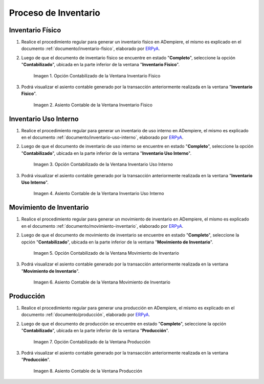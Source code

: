 .. _ERPyA: http://erpya.com
.. |Opción Contabilizado de la Ventana Inventario Físico| image:: resources/posted-option-from-the-physical-inventory-window.png
.. |Asiento Contable de la Ventana Inventario Físico| image:: resources/physical-inventory-window-accounting-entry.png
.. |Opción Contabilizado de la Ventana Inventario Uso Interno| image:: resources/option-posted-from-the-inventory-window-internal-use.png
.. |Asiento Contable de la Ventana Inventario Uso Interno| image:: resources/accounting-window-entry-inventory-internal-use.png
.. |Opción Contabilizado de la Ventana Movimiento de Inventario| image:: resources/inventory-movement-window-posted-option.png
.. |Asiento Contable de la Ventana Movimiento de Inventario| image:: resources/inventory-movement-window-accounting-entry.png

.. |Opción Contabilizado de la Ventana Producción| image:: resources/production-window-posted-option.png
.. |Asiento Contable de la Ventana Producción| image:: resources/production-window-accounting-entry.png

.. _documento/contabilidad-de-transacciones-del-proceso-de-inventario:

**Proceso de Inventario**
=========================

**Inventario Físico**
---------------------

#. Realice el procedimiento regular para generar un inventario físico en ADempiere, el mismo es explicado en el documento :ref:`documento/inventario-físico`, elaborado por `ERPyA`_.

#. Luego de que el documento de inventario físico se encuentre en estado "**Completo**", seleccione la opción "**Contabilizado**", ubicada en la parte inferior de la ventana "**Inventario Físico**".

    |Opción Contabilizado de la Ventana Inventario Físico|

    Imagen 1. Opción Contabilizado de la Ventana Inventario Físico

#. Podrá visualizar el asiento contable generado por la transacción anteriormente realizada en la ventana "**Inventario Físico**".

    |Asiento Contable de la Ventana Inventario Físico|

    Imagen 2. Asiento Contable de la Ventana Inventario Físico

**Inventario Uso Interno**
--------------------------

#. Realice el procedimiento regular para generar un inventario de uso interno en ADempiere, el mismo es explicado en el documento :ref:`documento/inventario-uso-interno`, elaborado por `ERPyA`_.

#. Luego de que el documento de inventario de uso interno se encuentre en estado "**Completo**", seleccione la opción "**Contabilizado**", ubicada en la parte inferior de la ventana "**Inventario Uso Interno**".

    |Opción Contabilizado de la Ventana Inventario Uso Interno|

    Imagen 3. Opción Contabilizado de la Ventana Inventario Uso Interno

#. Podrá visualizar el asiento contable generado por la transacción anteriormente realizada en la ventana "**Inventario Uso Interno**".

    |Asiento Contable de la Ventana Inventario Uso Interno|

    Imagen 4. Asiento Contable de la Ventana Inventario Uso Interno

**Movimiento de Inventario**
----------------------------

#. Realice el procedimiento regular para generar un movimiento de inventario en ADempiere, el mismo es explicado en el documento :ref:`documento/movimiento-inventario`, elaborado por `ERPyA`_.

#. Luego de que el documento de movimiento de inventario se encuentre en estado "**Completo**", seleccione la opción "**Contabilizado**", ubicada en la parte inferior de la ventana "**Movimiento de Inventario**".

    |Opción Contabilizado de la Ventana Movimiento de Inventario|

    Imagen 5. Opción Contabilizado de la Ventana Movimiento de Inventario

#. Podrá visualizar el asiento contable generado por la transacción anteriormente realizada en la ventana "**Movimiento de Inventario**".

    |Asiento Contable de la Ventana Movimiento de Inventario|

    Imagen 6. Asiento Contable de la Ventana Movimiento de Inventario

**Producción**
--------------

#. Realice el procedimiento regular para generar una producción en ADempiere, el mismo es explicado en el documento :ref:`documento/producción`, elaborado por `ERPyA`_.

#. Luego de que el documento de producción se encuentre en estado "**Completo**", seleccione la opción "**Contabilizado**", ubicada en la parte inferior de la ventana "**Producción**".

    |Opción Contabilizado de la Ventana Producción|

    Imagen 7. Opción Contabilizado de la Ventana Producción

#. Podrá visualizar el asiento contable generado por la transacción anteriormente realizada en la ventana "**Producción**".

    |Asiento Contable de la Ventana Producción|

    Imagen 8. Asiento Contable de la Ventana Producción